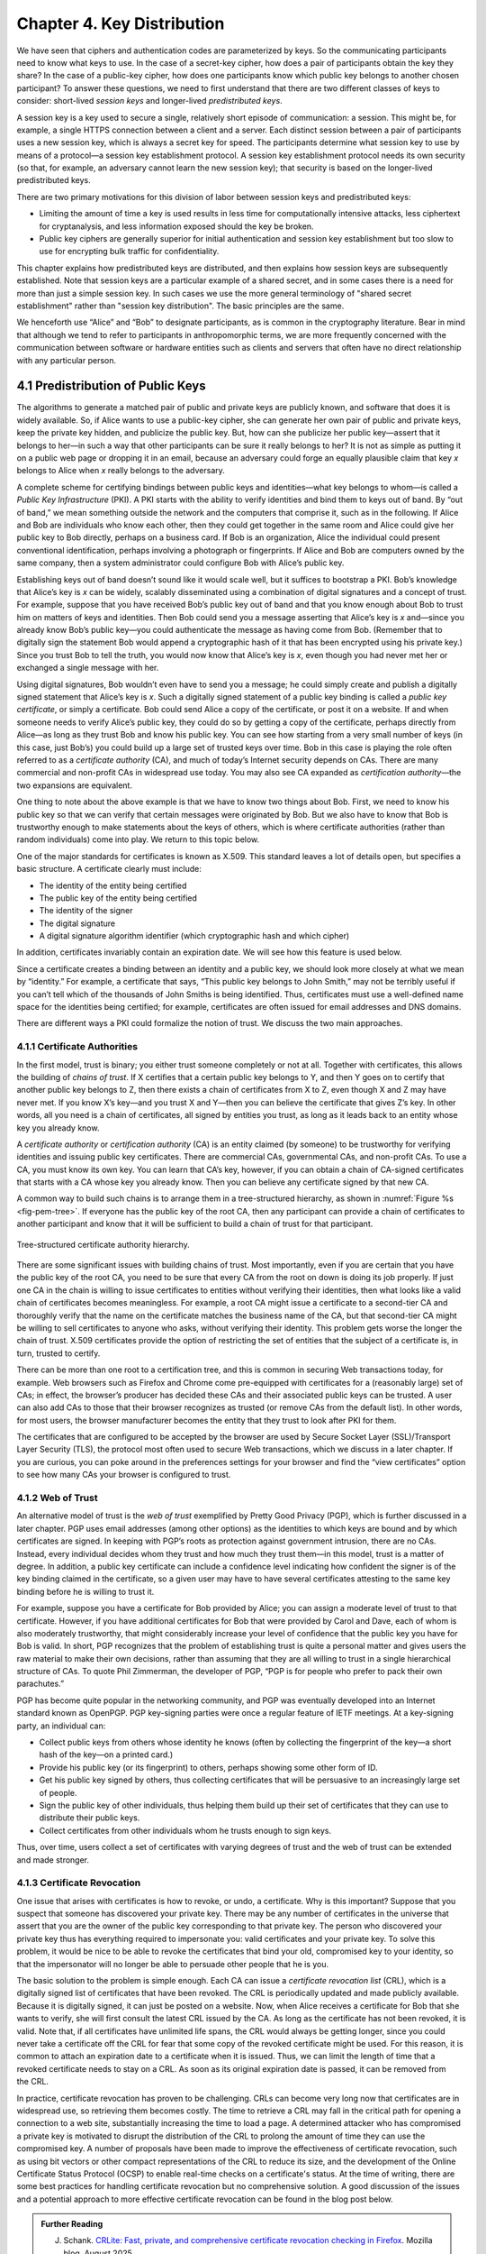 Chapter 4.  Key Distribution
===============================

We have seen that ciphers and authentication codes are parameterized
by keys. So the communicating participants need
to know what keys to use. In the case of a secret-key cipher, how does a
pair of participants obtain the key they share? In the case of a
public-key cipher, how does one participants know which public key
belongs to another chosen participant? To answer these questions, we
need to first understand that there are two different classes of keys
to consider: short-lived *session keys* and longer-lived *predistributed keys*.

A session key is a key used to secure a single, relatively short
episode of communication: a session. This might be, for example, a
single HTTPS connection between a client and a server. Each distinct
session between a pair of participants uses a new session key, which
is always a secret key for speed. The participants determine what
session key to use by means of a protocol—a session key establishment
protocol. A session key establishment protocol needs its own security
(so that, for example, an adversary cannot learn the new session key);
that security is based on the longer-lived predistributed keys.

There are two primary motivations for this division of labor between
session keys and predistributed keys:

-  Limiting the amount of time a key is used results in less time for
   computationally intensive attacks, less ciphertext for cryptanalysis,
   and less information exposed should the key be broken.

-  Public key ciphers are generally superior for initial authentication
   and session key establishment but too slow to use for encrypting
   bulk traffic for confidentiality.

This chapter explains how predistributed keys are distributed, and then
explains how session keys are subsequently established. Note that
session keys are a particular example of a shared secret, and in some cases
there is a need for more than just a simple session key. In such cases we
use the more general terminology of "shared secret establishment"
rather than "session key distribution". The basic principles are the
same.

We henceforth use “Alice” and “Bob” to designate participants, as is
common in the cryptography literature. Bear in mind that although we
tend to refer to participants in anthropomorphic terms, we are more
frequently concerned with the communication between software or
hardware entities such as clients and servers that often have no
direct relationship with any particular person.

4.1 Predistribution of Public Keys
------------------------------------

The algorithms to generate a matched pair of public and private keys are
publicly known, and software that does it is widely available. So, if
Alice wants to use a public-key cipher, she can generate her own pair
of public and private keys, keep the private key hidden, and publicize
the public key. But, how can she publicize her public key—assert that it
belongs to her—in such a way that other participants can be sure it
really belongs to her? It is not as simple as putting it on a public
web page or dropping it in an email, because an adversary could
forge an equally plausible claim that key *x* belongs to Alice when *x*
really belongs to the adversary.

A complete scheme for certifying bindings between public keys and
identities—what key belongs to whom—is called a *Public Key
Infrastructure* (PKI). A PKI starts with the ability to verify
identities and bind them to keys out of band. By “out of band,” we mean
something outside the network and the computers that comprise it, such
as in the following. If Alice and Bob are individuals who know each
other, then they could get together in the same room and Alice could
give her public key to Bob directly, perhaps on a business card. If Bob
is an organization, Alice the individual could present conventional
identification, perhaps involving a photograph or fingerprints. If Alice
and Bob are computers owned by the same company, then a system
administrator could configure Bob with Alice’s public key.

Establishing keys out of band doesn’t sound like it would scale well,
but it suffices to bootstrap a PKI. Bob’s knowledge that Alice’s key is
*x* can be widely, scalably disseminated using a combination of digital
signatures and a concept of trust. For example, suppose that you have
received Bob’s public key out of band and that you know enough about Bob
to trust him on matters of keys and identities. Then Bob could send you
a message asserting that Alice’s key is *x* and—since you already know
Bob’s public key—you could authenticate the message as having come from
Bob. (Remember that to digitally sign the statement Bob would append a
cryptographic hash of it that has been encrypted using his private key.)
Since you trust Bob to tell the truth, you would now know that Alice’s
key is *x*, even though you had never met her or exchanged a single
message with her.

Using digital signatures, Bob wouldn’t even have to
send you a message; he could simply create and publish a digitally
signed statement that Alice’s key is *x*. Such a digitally signed
statement of a public key binding is called a *public key certificate*,
or simply a certificate. Bob could send Alice a copy of the certificate,
or post it on a website. If and when someone needs to verify Alice’s
public key, they could do so by getting a copy of the certificate,
perhaps directly from Alice—as long as they trust Bob and know his
public key. You can see how starting from a very small number of keys
(in this case, just Bob’s) you could build up a large set of trusted
keys over time. Bob in this case is playing the role often referred to
as a *certificate authority* (CA), and much of today’s Internet
security depends on CAs. There are many commercial and non-profit CAs
in widespread use today. You may also see CA expanded as
*certification authority*—the two expansions are equivalent. 

One thing to note about the above example is that we have to know two
things about Bob. First, we need to know his public key so that we can
verify that certain messages were originated by Bob. But we also have
to know that Bob is trustworthy enough to make statements about the
keys of others, which is where certificate authorities (rather than
random individuals) come into play.  We return to this topic below.

One of the major standards for certificates is known as X.509. This
standard leaves a lot of details open, but specifies a basic structure.
A certificate clearly must include:

-  The identity of the entity being certified

-  The public key of the entity being certified

-  The identity of the signer

-  The digital signature

-  A digital signature algorithm identifier (which cryptographic hash
   and which cipher)

In addition, certificates invariably contain an expiration date. We will
see how this feature is used below.

Since a certificate creates a binding between an identity and a public
key, we should look more closely at what we mean by “identity.” For
example, a certificate that says, “This public key belongs to John
Smith,” may not be terribly useful if you can’t tell which of the
thousands of John Smiths is being identified. Thus, certificates must
use a well-defined name space for the identities being certified; for
example, certificates are often issued for email addresses and DNS
domains.

There are different ways a PKI could formalize the notion of trust. We
discuss the two main approaches.

4.1.1 Certificate Authorities
~~~~~~~~~~~~~~~~~~~~~~~~~~~~~~~

In the first model, trust is binary; you either trust someone
completely or not at all. Together with certificates, this allows the
building of *chains of trust*. If X certifies that a certain public key
belongs to Y, and then Y goes on to certify that another public key
belongs to Z, then there exists a chain of certificates from X to Z,
even though X and Z may have never met. If you know X’s key—and you
trust X and Y—then you can believe the certificate that gives Z’s key.
In other words, all you need is a chain of certificates, all signed by
entities you trust, as long as it leads back to an entity whose key you
already know.

A *certificate authority* or *certification authority* (CA) is an entity
claimed (by someone) to be trustworthy for verifying identities and
issuing public key certificates. There are commercial CAs, governmental
CAs, and non-profit CAs. To use a CA, you must know its own key. You can
learn that CA’s key, however, if you can obtain a chain of CA-signed
certificates that starts with a CA whose key you already know. Then you
can believe any certificate signed by that new CA.

A common way to build such chains is to arrange them in a
tree-structured hierarchy, as shown in :numref:`Figure %s
<fig-pem-tree>`. If everyone has the public key of the root CA, then
any participant can provide a chain of certificates to another
participant and know that it will be sufficient to build a chain of
trust for that participant.

.. _fig-pem-tree:
.. figure:: figures/f08-06-9780123850591.png
   :width: 600px
   :align: center

   Tree-structured certificate authority hierarchy.

There are some significant issues with building chains of trust. Most
importantly, even if you are certain that you have the public key of the
root CA, you need to be sure that every CA from the root on down is
doing its job properly. If just one CA in the chain is willing to issue
certificates to entities without verifying their identities, then what
looks like a valid chain of certificates becomes meaningless. For
example, a root CA might issue a certificate to a second-tier CA and
thoroughly verify that the name on the certificate matches the business
name of the CA, but that second-tier CA might be willing to sell
certificates to anyone who asks, without verifying their identity. This
problem gets worse the longer the chain of trust. X.509 certificates
provide the option of restricting the set of entities that the subject
of a certificate is, in turn, trusted to certify.

There can be more than one root to a certification tree, and this is
common in securing Web transactions today, for example. Web browsers
such as Firefox and Chrome come pre-equipped with certificates for a
(reasonably large) set of CAs; in effect, the browser’s producer has
decided these CAs and their associated public keys can be trusted. A
user can also add CAs to those that their browser recognizes as
trusted (or remove CAs from the default list). In other words, for
most users, the browser manufacturer becomes the entity that they
trust to look after PKI for them.

The certificates that are configured to be accepted by the browser
are used by Secure Socket Layer (SSL)/Transport Layer Security
(TLS), the protocol most often used to secure Web transactions, which we
discuss in a later chapter. If you are curious, you can poke around in
the preferences settings for your browser and find the “view
certificates” option to see how many CAs your browser is configured to
trust.

4.1.2 Web of Trust
~~~~~~~~~~~~~~~~~~

An alternative model of trust is the *web of trust* exemplified by
Pretty Good Privacy (PGP), which is further discussed in a later
chapter. PGP uses email addresses (among other options) as the
identities to which keys are bound and by which certificates are signed.
In keeping with PGP’s roots as protection against government intrusion,
there are no CAs. Instead, every individual decides whom they trust and
how much they trust them—in this model, trust is a matter of degree. In
addition, a public key certificate can include a confidence level
indicating how confident the signer is of the key binding claimed in the
certificate, so a given user may have to have several certificates
attesting to the same key binding before he is willing to trust it.

For example, suppose you have a certificate for Bob provided by Alice;
you can assign a moderate level of trust to that certificate. However,
if you have additional certificates for Bob that were provided by Carol and
Dave, each of whom is also moderately trustworthy, that might considerably
increase your level of confidence that the public key you have for Bob
is valid. In short, PGP recognizes that the problem of establishing
trust is quite a personal matter and gives users the raw material to
make their own decisions, rather than assuming that they are all willing
to trust in a single hierarchical structure of CAs. To quote Phil
Zimmerman, the developer of PGP, “PGP is for people who prefer to pack
their own parachutes.”

PGP has become quite popular in the networking community, and PGP was
eventually developed into an Internet standard known as OpenPGP. PGP
key-signing parties were once a regular feature of IETF meetings. At a
key-signing party, an individual can:

-  Collect public keys from others whose identity he knows (often by
   collecting the fingerprint of the key—a short hash of the key—on a printed card.)

-  Provide his public key (or its fingerprint) to others, perhaps
   showing some other form of ID.

-  Get his public key signed by others, thus collecting certificates
   that will be persuasive to an increasingly large set of people.

-  Sign the public key of other individuals, thus helping them build up
   their set of certificates that they can use to distribute their
   public keys.

-  Collect certificates from other individuals whom he trusts enough to
   sign keys.

Thus, over time, users collect a set of certificates with varying
degrees of trust and the web of trust can be extended and made stronger.

4.1.3 Certificate Revocation
~~~~~~~~~~~~~~~~~~~~~~~~~~~~

One issue that arises with certificates is how to revoke, or undo, a
certificate. Why is this important? Suppose that you suspect that
someone has discovered your private key. There may be any number of
certificates in the universe that assert that you are the owner of the
public key corresponding to that private key. The person who discovered
your private key thus has everything required to impersonate you: valid
certificates and your private key. To solve this problem, it would be
nice to be able to revoke the certificates that bind your old,
compromised key to your identity, so that the impersonator will no
longer be able to persuade other people that he is you.

The basic solution to the problem is simple enough. Each CA can issue a
*certificate revocation list* (CRL), which is a digitally signed list of
certificates that have been revoked. The CRL is periodically updated and
made publicly available. Because it is digitally signed, it can just be
posted on a website. Now, when Alice receives a certificate for Bob that
she wants to verify, she will first consult the latest CRL issued by the
CA. As long as the certificate has not been revoked, it is valid. Note
that, if all certificates have unlimited life spans, the CRL would
always be getting longer, since you could never take a certificate off
the CRL for fear that some copy of the revoked certificate might be
used. For this reason, it is common to attach an expiration date to a
certificate when it is issued. Thus, we can limit the length of time
that a revoked certificate needs to stay on a CRL. As soon as its
original expiration date is passed, it can be removed from the CRL.

In practice, certificate revocation has proven to be challenging. CRLs
can become very long now that certificates are in widespread use, so
retrieving them becomes costly. The time to retrieve a CRL may fall in
the critical path for opening a connection to a web site,
substantially increasing the time to load a page. A determined
attacker who has compromised a private key is motivated to disrupt the
distribution of the CRL to prolong the amount of time they can use the
compromised key. A number of proposals have been made to improve the
effectiveness of certificate revocation, such as using bit vectors or
other compact representations of the CRL to reduce its size, and the
development of the Online Certificate Status Protocol (OCSP) to
enable real-time checks on a certificate's status. At the time of
writing, there are some best practices for handling certificate
revocation but no comprehensive solution. A good discussion of the
issues and a potential approach to more effective certificate
revocation can be found in the blog post below.

.. admonition:: Further Reading

  J. Schank. `CRLite: Fast, private, and comprehensive certificate
     revocation checking in Firefox
     <https://hacks.mozilla.org/2025/08/crlite-fast-private-and-comprehensive-certificate-revocation-checking-in-firefox/>`__. Mozilla
     blog, August 2025.

4.2 Distribution of Secret Keys
------------------------------------

Secret key ciphers present a bootstrapping problem: how do you
securely get the secret key to be shared by two participants?
If Alice wants to use a secret-key cipher to communicate with Bob, she
can’t just pick a key and send it to him because, without already having
a key, they can’t encrypt this key to keep it confidential. Furthermore, if they
can’t authenticate each other, then Alice can't safely send the key to
some unauthenticated recipient. As with public keys, then, some predistribution
scheme is needed. Predistribution is harder for secret keys than for
public keys for two obvious reasons:

-  While only one public key per entity is sufficient for authentication
   and confidentiality, there must be a secret key for each pair of
   entities who wish to communicate. If there are N entities, that means
   N(N-1)/2 keys.

-  Unlike public keys, secret keys must be kept secret.

In summary, there are a lot more keys to distribute, and you can’t use
certificates that everyone can read.

One common solution is to use public key operations to bootstrap the
communication. This is how keys for symmetric ciphers get distributed
in HTTPS, for example. We will see more detail of this later.

Another common solution is to use a *Key Distribution Center* (KDC). A
KDC is a trusted entity that shares a secret key with each other entity.
This brings the number of keys down to a more manageable N-1, few enough
to establish out of band for some applications. When Alice wishes to
communicate with Bob, that communication does not travel via the KDC.
Rather, the KDC participates in a protocol that authenticates Alice and
Bob—using the keys that the KDC already shares with each of them—and
generates a new session key for them to use. Then Alice and Bob
communicate directly using their session key. Kerberos is a widely used
system based on this approach. We describe Kerberos (which also provides
authentication) in the next chapter. The following section describes
a powerful alternative.

4.3 Diffie-Hellman Key Exchange
---------------------------------

A widely used approach to establishing a shared secret key is to use the
Diffie-Hellman key exchange protocol, which works without using any
predistributed keys. The messages exchanged between Alice and Bob can be
read by anyone able to eavesdrop, and yet the eavesdropper won’t know
the secret key that Alice and Bob end up with.

Diffie-Hellman doesn’t authenticate the participants. Since it is rarely
useful to communicate securely without being sure whom you’re
communicating with, Diffie-Hellman is usually augmented in some way to
provide authentication. Diffie-Hellman is used in both the
Internet Key Exchange (IKE) protocol, a part of the IP Security
(IPsec) architecture, and in Transport Layer Security (TLS).

The Diffie-Hellman protocol has two parameters, *p* and *g*, both of
which are public and may be used by all the users in a particular
system. Parameter *p* must be a prime number. The integers
:math:`\bmod p` (short for modulo *p*) are :math:`0` through *p-1*,
since :math:`x \bmod p` is the remainder after *x* is divided by *p*,
and form what mathematicians call a *group* under
multiplication. Parameter *g* (usually called a generator) must be a
*primitive root* of *p*: For every number *n* from 1 through *p-1*
there must be some value *k* such that :math:`n = g^k \bmod p`. For
example, if *p* were the prime number 5 (a real system would use a
much larger number), then we might choose 2 to be the generator *g*
since:

.. math::

   1 = 2^0 \bmod p

.. math::

   2 = 2^1 \bmod p

.. math::

   3 = 2^3 \bmod p

.. math::

   4 = 2^2 \bmod p

Suppose Alice and Bob want to agree on a shared secret key. Alice and
Bob, and everyone else, already know the values of *p* and *g*. Alice
generates a random private value *a* and Bob generates a random
private value \ *b*. Both *a* and *b* are drawn from the set of
integers :math:`\{1,\dots{}, p-1\}`. Alice and Bob derive their
corresponding public values—the values they will send to each other
unencrypted—as follows. Alice’s public value is

.. math::

   g^a \bmod p

and Bob’s public value is

.. math::

   g^b \bmod p

They then exchange their public values. Finally, Alice computes

.. math::

   g^{ab} \bmod p = (g^b \bmod p)^a \bmod p

and Bob computes

.. math::

   g^{ba} \bmod p = (g^a \bmod p)^b \bmod p.

Alice and Bob now have :math:`g^{ab} \bmod p` (which is equal to
:math:`g^{ba} \bmod p)` as their shared secret key.

Any eavesdropper would know *p, g*, and the two public values
:math:`g^a \bmod p` and :math:`g^b \bmod p`.
If only the eavesdropper could determine *a* or *b*, she could easily
compute the resulting key. Determining *a* or *b* from that information
is, however, computationally infeasible for suitably large *p,a,* and
*b*; it is known as the *discrete logarithm problem*.

Let's look at an example using small numbers to illustrate the
calculation. Let *p = 5* and *g = 2*, and suppose Alice picks
the random number *a = 3* and Bob picks the random number *b = 4*.
Then Alice sends Bob the public value

.. math::

   2^3 \bmod 5 = 3

and Bob sends Alice the public value

.. math::

   2^4 \bmod 5 = 1

Alice is then able to compute

.. math::

   g^{ab} \bmod p = (2^b \bmod 5)^3 \bmod 5 = (1)^3 \bmod 5 = 1

by substituting Bob’s public value for :math:`(2^b \bmod 5)`. Similarly,
Bob is able to compute

.. math::

   g^{ba} \bmod p = (g^a \bmod 5)^4 \bmod 5 = (3)^4 \bmod 5 = 1.

by substituting Alice’s public value for :math:`(2^a \bmod 5)`.
Both Alice and Bob now agree that the secret key is :math:`1`.

There is the problem of Diffie-Hellman’s lack of authentication. One
attack that can take advantage of this is the *man-in-the-middle
attack*. Suppose Mallory is an adversary with the ability to intercept
messages. Mallory already knows *p* and *g* since they are public, and
she generates random private values :math:`c` and :math:`d` to use
with Alice and Bob, respectively. When Alice and Bob send their public
values to each other, Mallory intercepts them and sends her own public
values, as in :numref:`Figure %s <fig-manInTheMiddle>`. The result is
that Alice and Bob each end up unknowingly sharing a key with Mallory
instead of each other.

.. _fig-manInTheMIddle:
.. figure:: figures/f08-12-9780123850591.png
   :width: 300px
   :align: center

   A man-in-the-middle attack.

A variant of Diffie-Hellman sometimes called *fixed Diffie-Hellman*
supports authentication of one or both participants. It relies on
certificates that are similar to public key certificates but instead
certify the Diffie-Hellman public parameters of an entity. For example,
such a certificate would state that Alice’s Diffie-Hellman parameters
are *p, g*, and :math:`g^a \bmod p`
(note that the value of *a* would still be known only to Alice). Such
a certificate would assure Bob that the other participant in
Diffie-Hellman is Alice—or else the other participant won’t be able to
compute the secret key, because she won’t know *a*. If both participants
have certificates for their Diffie-Hellman parameters, they can
authenticate each other. If just one has a certificate, then just that
one can be authenticated. This is useful in some situations; for
example, when one participant is a web server and the other is an
arbitrary client, the client can authenticate the web server and
establish a secret key for confidentiality before sending a credit card
number to the web server.

A further variant of Diffie-Hellman, which is used in TLS, is called
*ephemeral* Diffie-Hellman. Like the fixed variant, it relies on at
least one participant having a certificate issued by a CA, but in this
case it certifies that Alice is associated with a given public key
(e.g., an RSA key). Alice then generates an ephemeral value of *a*
rather than a fixed one, and uses her private key to sign the Diffie
Hellman parameters: *p, g*, and :math:`g^a \bmod p`. By providing the
certificate and the signed value, Alice is able to show Bob that the
message has really come from her and authenticate the Diffie-Hellman
parameters, while still keeping *a* secret. Unlike fixed
Diffie-Hellman, this approach provides *forward secrecy*, meaning that
even if the long-lived private key of Alice were to be compromised,
past sessions that had been recorded by an attacker will still be
secure, since they used ephemeral keys that changed with every
session. Note that while the word "ephemeral" strictly implies only
that *a* is a short-lived value, it is widely used in protocol
specifications to apply to cases where authentication is also
performed using a public key as we have described it here.  To avoid
confusion, the original form of Diffie-Hellman that lacks
authentication is often referred to as "anonymous" mode.
